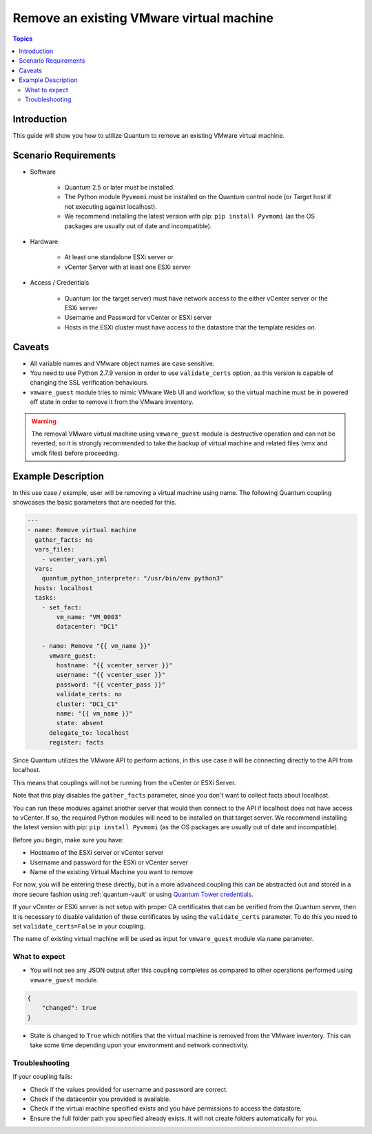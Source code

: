 .. _vmware_guest_remove_virtual_machine:

*****************************************
Remove an existing VMware virtual machine
*****************************************

.. contents:: Topics

Introduction
============

This guide will show you how to utilize Quantum to remove an existing VMware virtual machine.

Scenario Requirements
=====================

* Software

    * Quantum 2.5 or later must be installed.

    * The Python module ``Pyvmomi`` must be installed on the Quantum control node (or Target host if not executing against localhost).

    * We recommend installing the latest version with pip: ``pip install Pyvmomi`` (as the OS packages are usually out of date and incompatible).

* Hardware

    * At least one standalone ESXi server or

    * vCenter Server with at least one ESXi server

* Access / Credentials

    * Quantum (or the target server) must have network access to the either vCenter server or the ESXi server

    * Username and Password for vCenter or ESXi server

    * Hosts in the ESXi cluster must have access to the datastore that the template resides on.

Caveats
=======

- All variable names and VMware object names are case sensitive.
- You need to use Python 2.7.9 version in order to use ``validate_certs`` option, as this version is capable of changing the SSL verification behaviours.
- ``vmware_guest`` module tries to mimic VMware Web UI and workflow, so the virtual machine must be in powered off state in order to remove it from the VMware inventory.

.. warning::

   The removal VMware virtual machine using ``vmware_guest`` module is destructive operation and can not be reverted, so it is strongly recommended to take the backup of virtual machine and related files (vmx and vmdk files) before proceeding.

Example Description
===================

In this use case / example, user will be removing a virtual machine using name. The following Quantum coupling showcases the basic parameters that are needed for this.

.. code-block:: yaml

    ---
    - name: Remove virtual machine
      gather_facts: no
      vars_files:
        - vcenter_vars.yml
      vars:
        quantum_python_interpreter: "/usr/bin/env python3"
      hosts: localhost
      tasks:
        - set_fact:
            vm_name: "VM_0003"
            datacenter: "DC1"

        - name: Remove "{{ vm_name }}"
          vmware_guest:
            hostname: "{{ vcenter_server }}"
            username: "{{ vcenter_user }}"
            password: "{{ vcenter_pass }}"
            validate_certs: no
            cluster: "DC1_C1"
            name: "{{ vm_name }}"
            state: absent
          delegate_to: localhost
          register: facts


Since Quantum utilizes the VMware API to perform actions, in this use case it will be connecting directly to the API from localhost.

This means that couplings will not be running from the vCenter or ESXi Server.

Note that this play disables the ``gather_facts`` parameter, since you don't want to collect facts about localhost.

You can run these modules against another server that would then connect to the API if localhost does not have access to vCenter. If so, the required Python modules will need to be installed on that target server. We recommend installing the latest version with pip: ``pip install Pyvmomi`` (as the OS packages are usually out of date and incompatible).

Before you begin, make sure you have:

- Hostname of the ESXi server or vCenter server
- Username and password for the ESXi or vCenter server
- Name of the existing Virtual Machine you want to remove

For now, you will be entering these directly, but in a more advanced coupling this can be abstracted out and stored in a more secure fashion using :ref:`quantum-vault` or using `Quantum Tower credentials <https://docs.quantum.com/quantum-tower/latest/html/userguide/credentials.html>`_.

If your vCenter or ESXi server is not setup with proper CA certificates that can be verified from the Quantum server, then it is necessary to disable validation of these certificates by using the ``validate_certs`` parameter. To do this you need to set ``validate_certs=False`` in your coupling.

The name of existing virtual machine will be used as input for ``vmware_guest`` module via ``name`` parameter.


What to expect
--------------

- You will not see any JSON output after this coupling completes as compared to other operations performed using ``vmware_guest`` module.

.. code-block:: yaml

    {
        "changed": true
    }

- State is changed to ``True`` which notifies that the virtual machine is removed from the VMware inventory. This can take some time depending upon your environment and network connectivity.


Troubleshooting
---------------

If your coupling fails:

- Check if the values provided for username and password are correct.
- Check if the datacenter you provided is available.
- Check if the virtual machine specified exists and you have permissions to access the datastore.
- Ensure the full folder path you specified already exists. It will not create folders automatically for you.
